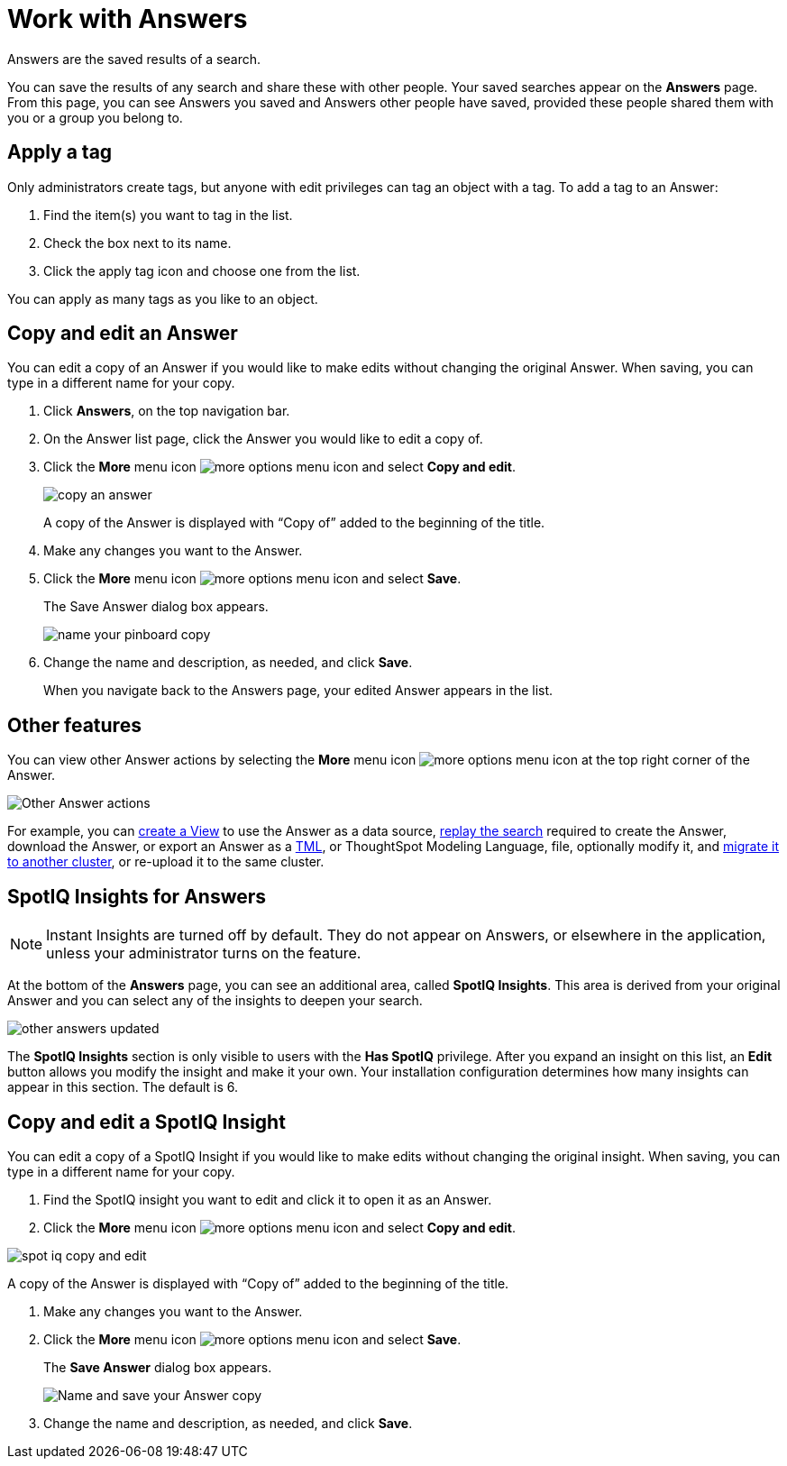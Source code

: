 = Work with Answers
:last_updated: 02/01/2021
:linkattrs:
:experimental:
:page-aliases: /end-user/search/work-with-answers.adoc

Answers are the saved results of a search.

You can save the results of any search and share these with other people.
Your saved searches appear on the *Answers* page.
From this page, you can see Answers you saved and Answers other people have saved, provided these people shared them with you or a group you belong to.

== Apply a tag

Only administrators create tags, but anyone with edit privileges can tag an object with a tag.
To add a tag to an Answer:

. Find the item(s) you want to tag in the list.
. Check the box next to its name.
. Click the apply tag icon and choose one from the list.

You can apply as many tags as you like to an object.

== Copy and edit an Answer

You can edit a copy of an Answer if you would like to make edits without changing the original Answer.
When saving, you can type in a different name for your copy.

. Click *Answers*, on the top navigation bar.
. On the Answer list page, click the Answer you would like to edit a copy of.
. Click the *More* menu icon image:icon-ellipses.png[more options menu icon] and select *Copy and edit*.
+
image::copy_an_answer.png[]
+
A copy of the Answer is displayed with "`Copy of`" added to the beginning of the title.

. Make any changes you want to the Answer.
. Click the *More* menu icon image:icon-ellipses.png[more options menu icon] and select *Save*.
+
The Save Answer dialog box appears.
+
image::name_your_pinboard_copy.png[]

. Change the name and description, as needed, and click *Save*.
+
When you navigate back to the Answers page, your edited Answer appears in the list.

== Other features

You can view other Answer actions by selecting the *More* menu icon image:icon-ellipses.png[more options menu icon] at the top right corner of the Answer.

image::Answer-actions.png[Other Answer actions]

For example, you can xref:views.adoc[create a View] to use the Answer as a data source, xref:search-replay.adoc[replay the search] required to create the Answer, download the Answer, or export an Answer as a xref:tml.adoc[TML], or ThoughtSpot Modeling Language, file, optionally modify it, and xref:scriptability.adoc[migrate it to another cluster], or re-upload it to the same cluster.

== SpotIQ Insights for Answers

NOTE: Instant Insights are turned off by default.
They do not appear on Answers, or elsewhere in the application, unless your administrator turns on the feature.

At the bottom of the *Answers* page, you can see an additional area, called *SpotIQ Insights*.
This area is derived from your original Answer and you can select any of the insights to deepen your search.

image::other-answers-updated.png[]

The *SpotIQ Insights* section is only visible to users with the *Has SpotIQ* privilege.
After you expand an insight on this list, an *Edit* button allows you modify the insight and make it your own.
Your installation configuration determines how many insights can appear in this section.
The default is 6.

== Copy and edit a SpotIQ Insight

You can edit a copy of a SpotIQ Insight if you would like to make edits without changing the original insight.
When saving, you can type in a different name for your copy.

. Find the SpotIQ insight you want to edit and click it to open it as an Answer.
. Click the *More* menu icon image:icon-ellipses.png[more options menu icon] and select *Copy and edit*.

image::spot-iq-copy-and-edit.png[]

A copy of the Answer is displayed with "`Copy of`" added to the beginning of the title.

. Make any changes you want to the Answer.
. Click the *More* menu icon image:icon-ellipses.png[more options menu icon] and select *Save*.
+
The *Save Answer* dialog box appears.
+
image::name_your_pinboard_copy.png[Name and save your Answer copy]

. Change the name and description, as needed, and click *Save*.
